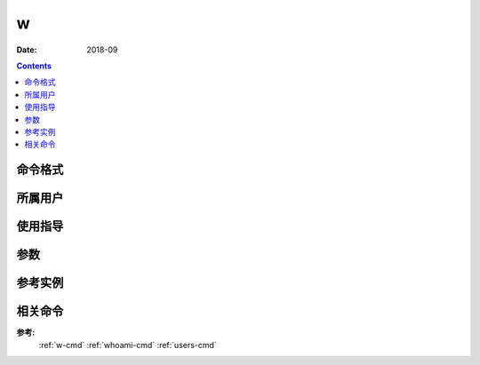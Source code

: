 .. _w-cmd:

======================================================================================================================================================
w
======================================================================================================================================================



:Date: 2018-09

.. contents::


.. _w-format:

命令格式
======================================================================================================================================================




.. _w-user:

所属用户
======================================================================================================================================================




.. _w-guid:

使用指导
======================================================================================================================================================




.. _w-args:

参数
======================================================================================================================================================



.. _w-instance:

参考实例
======================================================================================================================================================

.. code-block:: bash
    :linenos:

    [root@zzjlogin ~]# w
    21:58:47 up 1 day, 27 min,  1 user,  load average: 0.00, 0.00, 0.00
    USER     TTY      FROM              LOGIN@   IDLE   JCPU   PCPU WHAT
    root     pts/0    192.168.161.1    21:22    0.00s  0.15s  0.02s w

.. _w-relevant:

相关命令
======================================================================================================================================================

**参考:**
    :ref:`w-cmd`
    :ref:`whoami-cmd`
    :ref:`users-cmd`






